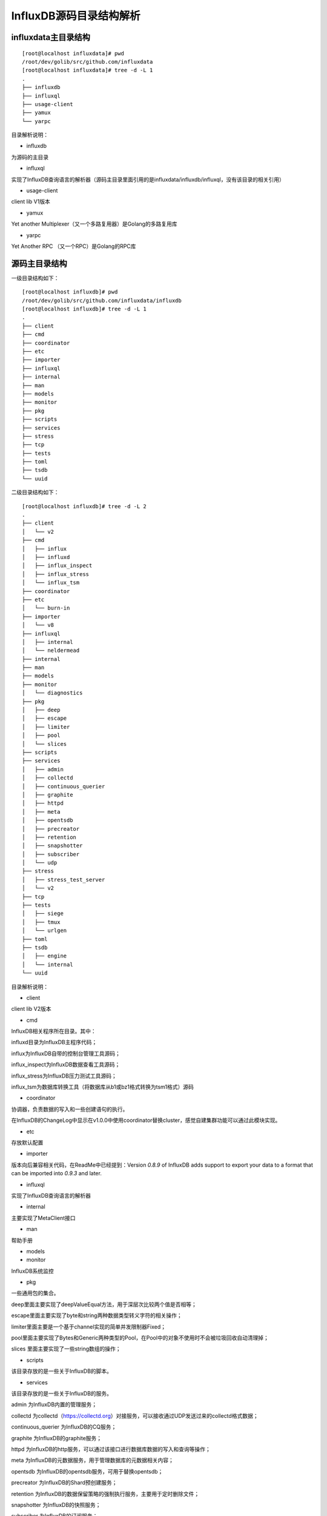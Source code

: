 InfluxDB源码目录结构解析
---------------------------------------

influxdata主目录结构
^^^^^^^^^^^^^^^^^^^^^^^^^^^^^^^^^^^^^^^^^^^^
::

    [root@localhost influxdata]# pwd
    /root/dev/golib/src/github.com/influxdata
    [root@localhost influxdata]# tree -d -L 1
    .
    ├── influxdb
    ├── influxql
    ├── usage-client
    ├── yamux
    └── yarpc


目录解析说明：

* influxdb 

为源码的主目录

* influxql 

实现了InfluxDB查询语言的解析器（源码主目录里面引用的是influxdata/influxdb/influxql，没有该目录的相关引用）

* usage-client 

client lib V1版本

* yamux 

Yet another Multiplexer（又一个多路复用器）是Golang的多路复用库

* yarpc 

Yet Another RPC （又一个RPC）是Golang的RPC库


源码主目录结构
^^^^^^^^^^^^^^^^^^^^^^^^^^^^^^^^^^^^^^^^^^^^

一级目录结构如下：

::

    [root@localhost influxdb]# pwd
    /root/dev/golib/src/github.com/influxdata/influxdb
    [root@localhost influxdb]# tree -d -L 1
    .
    ├── client
    ├── cmd
    ├── coordinator
    ├── etc
    ├── importer
    ├── influxql
    ├── internal
    ├── man
    ├── models
    ├── monitor
    ├── pkg
    ├── scripts
    ├── services
    ├── stress
    ├── tcp
    ├── tests
    ├── toml
    ├── tsdb
    └── uuid

二级目录结构如下：

::

    [root@localhost influxdb]# tree -d -L 2
    .
    ├── client
    │   └── v2
    ├── cmd
    │   ├── influx
    │   ├── influxd
    │   ├── influx_inspect
    │   ├── influx_stress
    │   └── influx_tsm
    ├── coordinator
    ├── etc
    │   └── burn-in
    ├── importer
    │   └── v8
    ├── influxql
    │   ├── internal
    │   └── neldermead
    ├── internal
    ├── man
    ├── models
    ├── monitor
    │   └── diagnostics
    ├── pkg
    │   ├── deep
    │   ├── escape
    │   ├── limiter
    │   ├── pool
    │   └── slices
    ├── scripts
    ├── services
    │   ├── admin
    │   ├── collectd
    │   ├── continuous_querier
    │   ├── graphite
    │   ├── httpd
    │   ├── meta
    │   ├── opentsdb
    │   ├── precreator
    │   ├── retention
    │   ├── snapshotter
    │   ├── subscriber
    │   └── udp
    ├── stress
    │   ├── stress_test_server
    │   └── v2
    ├── tcp
    ├── tests
    │   ├── siege
    │   ├── tmux
    │   └── urlgen
    ├── toml
    ├── tsdb
    │   ├── engine
    │   └── internal
    └── uuid


目录解析说明：

* client
 
client lib V2版本

* cmd 

InfluxDB相关程序所在目录。其中：
  
influxd目录为InfluxDB主程序代码；

influx为InfluxDB自带的控制台管理工具源码；

influx_inspect为InfluxDB数据查看工具源码；

influx_stress为InfluxDB压力测试工具源码；

influx_tsm为数据库转换工具（将数据库从b1或bz1格式转换为tsm1格式）源码
    
* coordinator 

协调器，负责数据的写入和一些创建语句的执行。

在InfluxDB的ChangeLog中显示在v1.0.0中使用coordinator替换cluster，感觉自建集群功能可以通过此模块实现。 

* etc 

存放默认配置

* importer 

版本向后兼容相关代码，在ReadMe中已经提到：Version `0.8.9` of InfluxDB adds support to export your data to a format that can be imported into `0.9.3` and later.


* influxql

实现了InfluxDB查询语言的解析器

* internal 

主要实现了MetaClient接口

* man 

帮助手册 

* models 


* monitor

InfluxDB系统监控 

* pkg

一些通用包的集合。

deep里面主要实现了deepValueEqual方法，用于深层次比较两个值是否相等；

escape里面主要实现了byte和string两种数据类型转义字符的相关操作；

limiter里面主要是一个基于channel实现的简单并发限制器Fixed；

pool里面主要实现了Bytes和Generic两种类型的Pool，在Pool中的对象不使用时不会被垃圾回收自动清理掉；

slices 里面主要实现了一些string数组的操作；    


* scripts

该目录存放的是一些关于InfluxDB的脚本。

* services

该目录存放的是一些关于InfluxDB的服务。

admin 为InfluxDB内置的管理服务；

collectd 为collectd（https://collectd.org）对接服务，可以接收通过UDP发送过来的collectd格式数据；

continuous_querier 为InfluxDB的CQ服务；

graphite 为InfluxDB的graphite服务；

httpd 为InfluxDB的http服务，可以通过该接口进行数据库数据的写入和查询等操作；

meta 为InfluxDB的元数据服务，用于管理数据库的元数据相关内容；

opentsdb 为InfluxDB的opentsdb服务，可用于替换opentsdb；

precreator 为InfluxDB的Shard预创建服务；

retention 为InfluxDB的数据保留策略的强制执行服务，主要用于定时删除文件；

snapshotter 为InfluxDB的快照服务；

subscriber 为InfluxDB的订阅服务；

udp 为InfluxDB的udp服务，可以通过该接口进行数据库的写入和查询等操作；


* stress

该目录存放的是压力测试相关内容。

* tcp

网络连接的多路复用。

* tests

测试相关内容

* toml

toml的解析器，和另一个toml解析器（github.com/BurntSushi/toml）不同，为独立的解析模块，主要是解析时间字符串和磁盘容量数据。

* tsdb

tsdb目录主要是时序数据库的实现。

* uuid

该目录里面主要存放uuid生成的相关代码。




    
    







